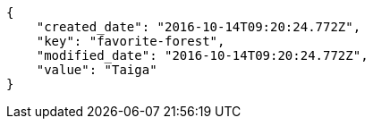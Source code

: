 [source,json]
----
{
    "created_date": "2016-10-14T09:20:24.772Z",
    "key": "favorite-forest",
    "modified_date": "2016-10-14T09:20:24.772Z",
    "value": "Taiga"
}
----
